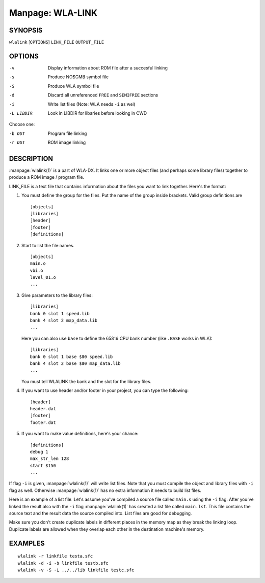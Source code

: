 
.. Due to something, the manpages generated by sphnix do not display the
   (sub)sections UNLESS there is a !(sub)section defined. Luckly, that
   !(sub)section is invisible in the manpage.
   Sphinx (sphinx-build) 1.2.3 & 1.4.5

.. We take advantage to that fact to put manpages with the correct title
   in other documents, but this means that we are relying on a bug.

Manpage: WLA-LINK
=================


SYNOPSIS
--------

| ``wlalink`` [``OPTIONS``] ``LINK_FILE`` ``OUTPUT_FILE``


OPTIONS
-------

-v          Display information about ROM file after a succesful linking
-s          Produce NO$GMB symbol file
-S          Produce WLA symbol file
-d          Discard all unreferenced ``FREE`` and ``SEMIFREE`` sections
-i          Write list files (Note: WLA needs ``-i`` as wel)
-L LIBDIR   Look in LIBDIR for libaries before looking in CWD

Choose one:

-b OUT      Program file linking
-r OUT      ROM image linking


DESCRIPTION
-----------

:manpage:`wlalink(1)` is a part of WLA-DX. It links one or more object files
(and perhaps some library files) together to produce a ROM image / program file.

LINK_FILE is a text file that contains information about the files you want
to link together. Here's the format:

1. You must define the group for the files. Put the name of the group
   inside brackets. Valid group definitions are ::
       
        [objects]
        [libraries]
        [header]
        [footer]
        [definitions]

2. Start to list the file names. ::
    
        [objects]
        main.o
        vbi.o
        level_01.o
        ...

3. Give parameters to the library files::
   
        [libraries]
        bank 0 slot 1 speed.lib
        bank 4 slot 2 map_data.lib
        ...

   Here you can also use ``base`` to define the 65816 CPU bank number
   (like ``.BASE`` works in WLA)::
   
       [libraries]
       bank 0 slot 1 base $80 speed.lib
       bank 4 slot 2 base $80 map_data.lib
       ...

   You must tell WLALINK the bank and the slot for the library files.

4. If you want to use header and/or footer in your project,
   you can type the following::
   
        [header]
        header.dat
        [footer]
        footer.dat

5. If you want to make value definitions, here's your chance::
   
        [definitions]
        debug 1
        max_str_len 128
        start $150
        ...

If flag ``-i`` is given, :manpage:`wlalink(1)` will write list files. Note that
you must compile the object and library files with ``-i`` flag as well.
Otherwise :manpage:`wlalink(1)` has no extra information it needs to build list
files.

Here is an example of a list file: Let's assume you've compiled a source file
called ``main.s`` using the ``-i`` flag. After you've linked the result also
with the ``-i`` flag :manpage:`wlalink(1)` has created a list file called
``main.lst``. This file contains the source text and the result data the source
compiled into. List files are good for debugging.

Make sure you don't create duplicate labels in different places in the
memory map as they break the linking loop. Duplicate labels are allowed when
they overlap each other in the destination machine's memory.


EXAMPLES
--------

::

    wlalink -r linkfile testa.sfc
    wlalink -d -i -b linkfile testb.sfc
    wlalink -v -S -L ../../lib linkfile testc.sfc

.. only:: man

    SEE ALSO
    --------

    :manpage:`wla-dx(7)`
